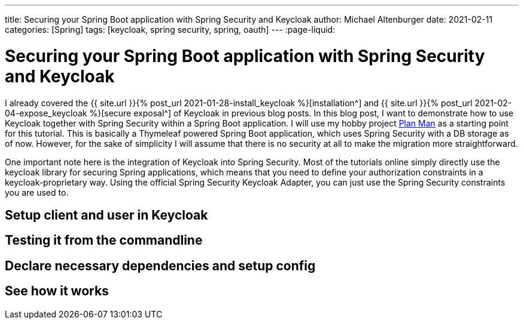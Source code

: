 ---
title: Securing your Spring Boot application with Spring Security and Keycloak
author: Michael Altenburger
date: 2021-02-11
categories: [Spring]
tags: [keycloak, spring security, spring, oauth]
---
:page-liquid:

= Securing your Spring Boot application with Spring Security and Keycloak

I already covered the {{ site.url }}{% post_url 2021-01-28-install_keycloak %}[installation^] and {{ site.url }}{% post_url 2021-02-04-expose_keycloak %}[secure exposal^] of Keycloak in previous blog posts. In this blog post, I want to demonstrate how to use Keycloak together with Spring Security within a Spring Boot application. I will use my hobby project https://github.com/v3rtumnus/plan-man[Plan Man^] as a starting point for this tutorial. This is basically a Thymeleaf powered Spring Boot application, which uses Spring Security with a DB storage as of now. However, for the sake of simplicity I will assume that there is no security at all to make the migration more straightforward.

One important note here is the integration of Keycloak into Spring Security. Most of the tutorials online simply directly use the keycloak library for securing Spring applications, which means that you need to define your authorization constraints in a keycloak-proprietary way. Using the official Spring Security Keycloak Adapter, you can just use the Spring Security constraints you are used to.

== Setup client and user in Keycloak

== Testing it from the commandline

== Declare necessary dependencies and setup config

== See how it works
